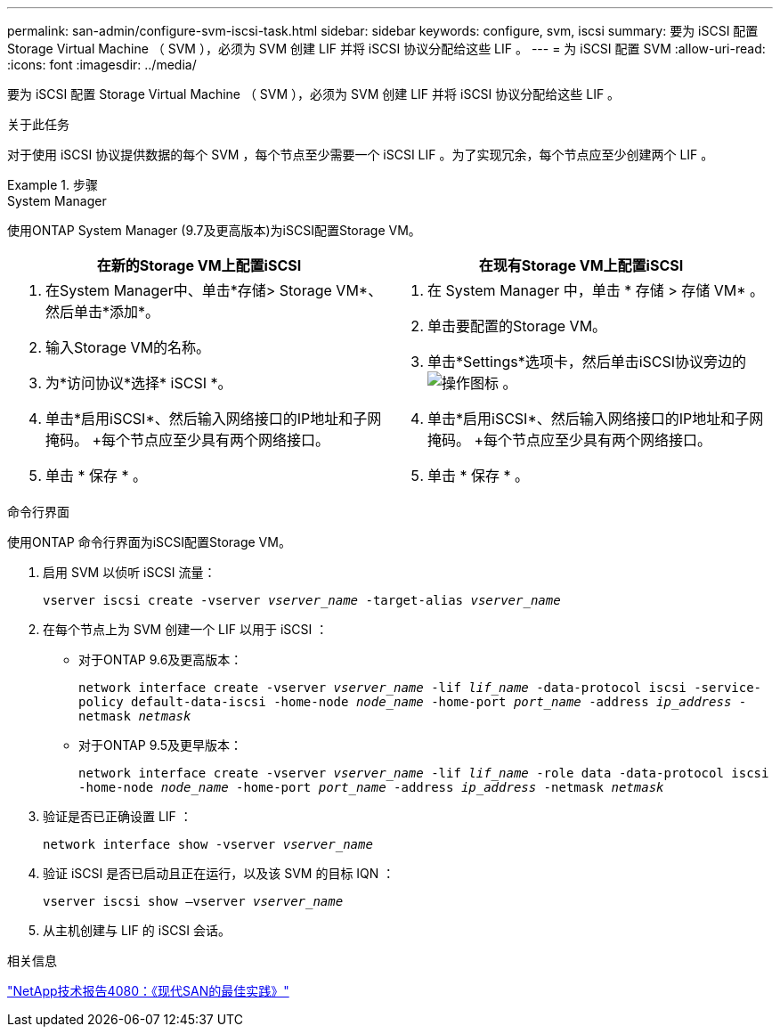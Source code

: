 ---
permalink: san-admin/configure-svm-iscsi-task.html 
sidebar: sidebar 
keywords: configure, svm, iscsi 
summary: 要为 iSCSI 配置 Storage Virtual Machine （ SVM ），必须为 SVM 创建 LIF 并将 iSCSI 协议分配给这些 LIF 。 
---
= 为 iSCSI 配置 SVM
:allow-uri-read: 
:icons: font
:imagesdir: ../media/


[role="lead"]
要为 iSCSI 配置 Storage Virtual Machine （ SVM ），必须为 SVM 创建 LIF 并将 iSCSI 协议分配给这些 LIF 。

.关于此任务
对于使用 iSCSI 协议提供数据的每个 SVM ，每个节点至少需要一个 iSCSI LIF 。为了实现冗余，每个节点应至少创建两个 LIF 。

.步骤
[role="tabbed-block"]
====
.System Manager
--
使用ONTAP System Manager (9.7及更高版本)为iSCSI配置Storage VM。

[cols="2"]
|===
| 在新的Storage VM上配置iSCSI | 在现有Storage VM上配置iSCSI 


 a| 
. 在System Manager中、单击*存储> Storage VM*、然后单击*添加*。
. 输入Storage VM的名称。
. 为*访问协议*选择* iSCSI *。
. 单击*启用iSCSI*、然后输入网络接口的IP地址和子网掩码。
+每个节点应至少具有两个网络接口。
. 单击 * 保存 * 。

 a| 
. 在 System Manager 中，单击 * 存储 > 存储 VM* 。
. 单击要配置的Storage VM。
. 单击*Settings*选项卡，然后单击iSCSI协议旁边的 image:icon_gear.gif["操作图标"] 。
. 单击*启用iSCSI*、然后输入网络接口的IP地址和子网掩码。
+每个节点应至少具有两个网络接口。
. 单击 * 保存 * 。


|===
--
.命令行界面
--
使用ONTAP 命令行界面为iSCSI配置Storage VM。

. 启用 SVM 以侦听 iSCSI 流量：
+
`vserver iscsi create -vserver _vserver_name_ -target-alias _vserver_name_`

. 在每个节点上为 SVM 创建一个 LIF 以用于 iSCSI ：
+
** 对于ONTAP 9.6及更高版本：
+
`network interface create -vserver _vserver_name_ -lif _lif_name_ -data-protocol iscsi -service-policy default-data-iscsi -home-node _node_name_ -home-port _port_name_ -address _ip_address_ -netmask _netmask_`

** 对于ONTAP 9.5及更早版本：
+
`network interface create -vserver _vserver_name_ -lif _lif_name_ -role data -data-protocol iscsi -home-node _node_name_ -home-port _port_name_ -address _ip_address_ -netmask _netmask_`



. 验证是否已正确设置 LIF ：
+
`network interface show -vserver _vserver_name_`

. 验证 iSCSI 是否已启动且正在运行，以及该 SVM 的目标 IQN ：
+
`vserver iscsi show –vserver _vserver_name_`

. 从主机创建与 LIF 的 iSCSI 会话。


--
====
.相关信息
https://www.netapp.com/media/10680-tr4080.pdf["NetApp技术报告4080：《现代SAN的最佳实践》"]
